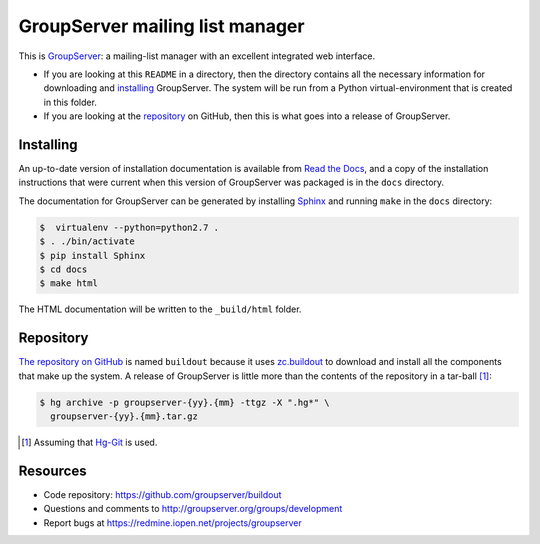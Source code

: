 ================================
GroupServer mailing list manager
================================

This is GroupServer_: a mailing-list manager with an excellent
integrated web interface.

* If you are looking at this ``README`` in a directory, then the
  directory contains all the necessary information for
  downloading and installing_ GroupServer. The system will be run
  from a Python virtual-environment that is created in this
  folder.

* If you are looking at the repository_ on GitHub, then this is
  what goes into a release of GroupServer.

Installing
==========

An up-to-date version of installation documentation is
available from `Read the Docs`_, and a copy of the installation
instructions that were current when this version of GroupServer
was packaged is in the ``docs`` directory.

.. _GroupServer: http://groupserver.org/
.. _Read the Docs: http://groupserver.readthedocs.org/

The documentation for GroupServer can be generated by installing
Sphinx_ and running ``make`` in the ``docs`` directory:

.. code-block:: console

    $  virtualenv --python=python2.7 .
    $ . ./bin/activate
    $ pip install Sphinx
    $ cd docs
    $ make html

The HTML documentation will be written to the ``_build/html``
folder.

.. _Sphinx: http://sphinx-doc.org/

Repository
==========

`The repository on GitHub`_ is named ``buildout`` because it uses
`zc.buildout`_ to download and install all the components that
make up the system. A release of GroupServer is little more than
the contents of the repository in a tar-ball [#hggit]_:

.. code-block:: console

   $ hg archive -p groupserver-{yy}.{mm} -ttgz -X ".hg*" \
     groupserver-{yy}.{mm}.tar.gz

.. _The repository on GitHub:
   https://github.com/groupserver/buildout
.. _zc.buildout: https://pypi.python.org/pypi/zc.buildout/

.. [#hggit] Assuming that `Hg-Git`_ is used.
.. _Hg-Git: http://hg-git.github.io/

Resources
=========

- Code repository: https://github.com/groupserver/buildout
- Questions and comments to
  http://groupserver.org/groups/development
- Report bugs at https://redmine.iopen.net/projects/groupserver
